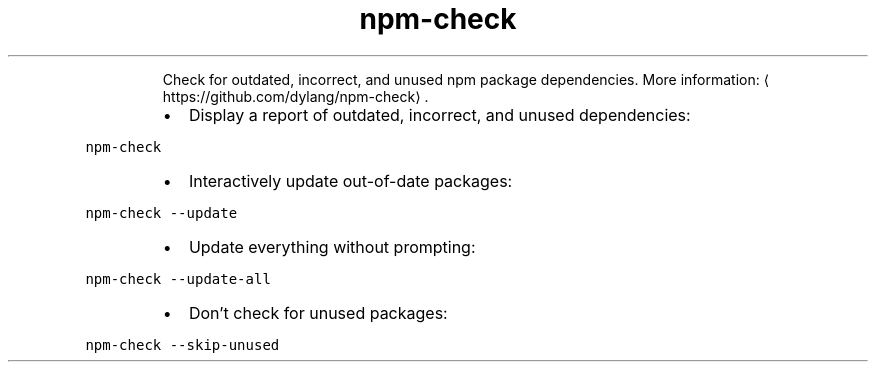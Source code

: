 .TH npm\-check
.PP
.RS
Check for outdated, incorrect, and unused npm package dependencies.
More information: \[la]https://github.com/dylang/npm-check\[ra]\&.
.RE
.RS
.IP \(bu 2
Display a report of outdated, incorrect, and unused dependencies:
.RE
.PP
\fB\fCnpm\-check\fR
.RS
.IP \(bu 2
Interactively update out\-of\-date packages:
.RE
.PP
\fB\fCnpm\-check \-\-update\fR
.RS
.IP \(bu 2
Update everything without prompting:
.RE
.PP
\fB\fCnpm\-check \-\-update\-all\fR
.RS
.IP \(bu 2
Don't check for unused packages:
.RE
.PP
\fB\fCnpm\-check \-\-skip\-unused\fR
